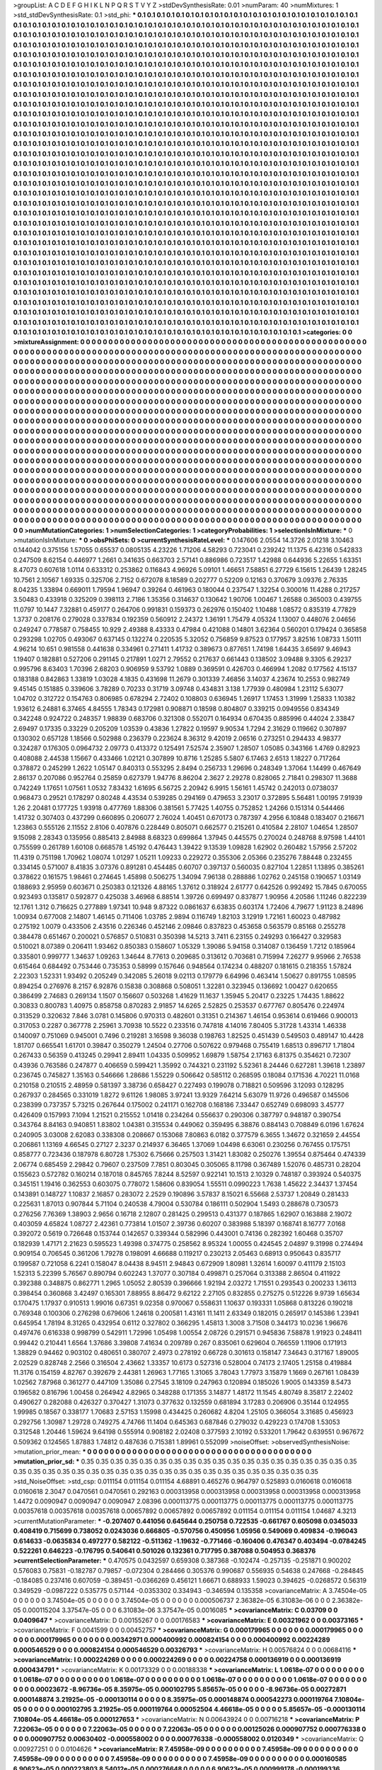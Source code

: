 >groupList:
A C D E F G H I K L
N P Q R S T V Y Z 
>stdDevSynthesisRate:
0.01 
>numParam:
40
>numMixtures:
1
>std_stdDevSynthesisRate:
0.1
>std_phi:
***
0.1 0.1 0.1 0.1 0.1 0.1 0.1 0.1 0.1 0.1
0.1 0.1 0.1 0.1 0.1 0.1 0.1 0.1 0.1 0.1
0.1 0.1 0.1 0.1 0.1 0.1 0.1 0.1 0.1 0.1
0.1 0.1 0.1 0.1 0.1 0.1 0.1 0.1 0.1 0.1
0.1 0.1 0.1 0.1 0.1 0.1 0.1 0.1 0.1 0.1
0.1 0.1 0.1 0.1 0.1 0.1 0.1 0.1 0.1 0.1
0.1 0.1 0.1 0.1 0.1 0.1 0.1 0.1 0.1 0.1
0.1 0.1 0.1 0.1 0.1 0.1 0.1 0.1 0.1 0.1
0.1 0.1 0.1 0.1 0.1 0.1 0.1 0.1 0.1 0.1
0.1 0.1 0.1 0.1 0.1 0.1 0.1 0.1 0.1 0.1
0.1 0.1 0.1 0.1 0.1 0.1 0.1 0.1 0.1 0.1
0.1 0.1 0.1 0.1 0.1 0.1 0.1 0.1 0.1 0.1
0.1 0.1 0.1 0.1 0.1 0.1 0.1 0.1 0.1 0.1
0.1 0.1 0.1 0.1 0.1 0.1 0.1 0.1 0.1 0.1
0.1 0.1 0.1 0.1 0.1 0.1 0.1 0.1 0.1 0.1
0.1 0.1 0.1 0.1 0.1 0.1 0.1 0.1 0.1 0.1
0.1 0.1 0.1 0.1 0.1 0.1 0.1 0.1 0.1 0.1
0.1 0.1 0.1 0.1 0.1 0.1 0.1 0.1 0.1 0.1
0.1 0.1 0.1 0.1 0.1 0.1 0.1 0.1 0.1 0.1
0.1 0.1 0.1 0.1 0.1 0.1 0.1 0.1 0.1 0.1
0.1 0.1 0.1 0.1 0.1 0.1 0.1 0.1 0.1 0.1
0.1 0.1 0.1 0.1 0.1 0.1 0.1 0.1 0.1 0.1
0.1 0.1 0.1 0.1 0.1 0.1 0.1 0.1 0.1 0.1
0.1 0.1 0.1 0.1 0.1 0.1 0.1 0.1 0.1 0.1
0.1 0.1 0.1 0.1 0.1 0.1 0.1 0.1 0.1 0.1
0.1 0.1 0.1 0.1 0.1 0.1 0.1 0.1 0.1 0.1
0.1 0.1 0.1 0.1 0.1 0.1 0.1 0.1 0.1 0.1
0.1 0.1 0.1 0.1 0.1 0.1 0.1 0.1 0.1 0.1
0.1 0.1 0.1 0.1 0.1 0.1 0.1 0.1 0.1 0.1
0.1 0.1 0.1 0.1 0.1 0.1 0.1 0.1 0.1 0.1
0.1 0.1 0.1 0.1 0.1 0.1 0.1 0.1 0.1 0.1
0.1 0.1 0.1 0.1 0.1 0.1 0.1 0.1 0.1 0.1
0.1 0.1 0.1 0.1 0.1 0.1 0.1 0.1 0.1 0.1
0.1 0.1 0.1 0.1 0.1 0.1 0.1 0.1 0.1 0.1
0.1 0.1 0.1 0.1 0.1 0.1 0.1 0.1 0.1 0.1
0.1 0.1 0.1 0.1 0.1 0.1 0.1 0.1 0.1 0.1
0.1 0.1 0.1 0.1 0.1 0.1 0.1 0.1 0.1 0.1
0.1 0.1 0.1 0.1 0.1 0.1 0.1 0.1 0.1 0.1
0.1 0.1 0.1 0.1 0.1 0.1 0.1 0.1 0.1 0.1
0.1 0.1 0.1 0.1 0.1 0.1 0.1 0.1 0.1 0.1
0.1 0.1 0.1 0.1 0.1 0.1 0.1 0.1 0.1 0.1
0.1 0.1 0.1 0.1 0.1 0.1 0.1 0.1 0.1 0.1
0.1 0.1 0.1 0.1 0.1 0.1 0.1 0.1 0.1 0.1
0.1 0.1 0.1 0.1 0.1 0.1 0.1 0.1 0.1 0.1
0.1 0.1 0.1 0.1 0.1 0.1 0.1 0.1 0.1 0.1
0.1 0.1 0.1 0.1 0.1 0.1 0.1 0.1 0.1 0.1
0.1 0.1 0.1 0.1 0.1 0.1 0.1 0.1 0.1 0.1
0.1 0.1 0.1 0.1 0.1 0.1 0.1 0.1 0.1 0.1
0.1 0.1 0.1 0.1 0.1 0.1 0.1 0.1 0.1 0.1
0.1 0.1 0.1 0.1 0.1 0.1 0.1 0.1 0.1 0.1
0.1 0.1 0.1 0.1 0.1 0.1 0.1 0.1 0.1 0.1
0.1 0.1 0.1 0.1 0.1 0.1 0.1 0.1 0.1 0.1
0.1 0.1 0.1 0.1 0.1 0.1 0.1 0.1 0.1 0.1
0.1 0.1 0.1 0.1 0.1 0.1 0.1 0.1 0.1 0.1
0.1 0.1 0.1 0.1 0.1 0.1 0.1 0.1 0.1 0.1
0.1 0.1 0.1 0.1 0.1 0.1 0.1 0.1 0.1 0.1
0.1 0.1 0.1 0.1 0.1 0.1 0.1 0.1 0.1 0.1
0.1 0.1 0.1 0.1 0.1 0.1 0.1 0.1 0.1 0.1
0.1 0.1 0.1 0.1 0.1 0.1 0.1 0.1 0.1 0.1
0.1 0.1 0.1 0.1 0.1 0.1 0.1 0.1 0.1 0.1
0.1 0.1 0.1 0.1 0.1 0.1 0.1 0.1 0.1 0.1
0.1 0.1 0.1 0.1 0.1 0.1 0.1 0.1 0.1 0.1
0.1 0.1 0.1 0.1 0.1 0.1 0.1 0.1 0.1 0.1
0.1 0.1 0.1 0.1 0.1 0.1 0.1 0.1 0.1 0.1
0.1 0.1 0.1 0.1 0.1 0.1 0.1 0.1 0.1 0.1
0.1 0.1 0.1 0.1 0.1 0.1 0.1 0.1 0.1 0.1
0.1 0.1 0.1 0.1 0.1 0.1 0.1 0.1 0.1 0.1
0.1 0.1 0.1 0.1 0.1 0.1 0.1 0.1 0.1 0.1
0.1 0.1 0.1 0.1 0.1 0.1 0.1 0.1 0.1 0.1
0.1 0.1 0.1 0.1 0.1 0.1 0.1 0.1 0.1 0.1
0.1 0.1 0.1 0.1 0.1 0.1 0.1 0.1 0.1 0.1
0.1 0.1 0.1 0.1 0.1 0.1 0.1 0.1 0.1 0.1
0.1 0.1 0.1 0.1 0.1 0.1 0.1 0.1 0.1 0.1
0.1 0.1 0.1 0.1 0.1 0.1 0.1 0.1 0.1 0.1
0.1 0.1 0.1 0.1 0.1 0.1 0.1 0.1 0.1 0.1
0.1 0.1 0.1 0.1 0.1 0.1 0.1 0.1 0.1 0.1
0.1 0.1 0.1 0.1 0.1 0.1 0.1 0.1 0.1 0.1
0.1 0.1 0.1 0.1 0.1 0.1 0.1 0.1 0.1 0.1
0.1 0.1 0.1 0.1 0.1 0.1 0.1 0.1 0.1 0.1
0.1 0.1 0.1 0.1 0.1 0.1 0.1 0.1 0.1 0.1
0.1 0.1 0.1 0.1 0.1 0.1 0.1 0.1 0.1 0.1
0.1 0.1 0.1 0.1 0.1 0.1 0.1 0.1 0.1 0.1
0.1 0.1 0.1 0.1 0.1 0.1 0.1 0.1 0.1 0.1
0.1 0.1 0.1 0.1 0.1 0.1 0.1 0.1 0.1 0.1
0.1 0.1 0.1 0.1 0.1 0.1 0.1 0.1 0.1 0.1
0.1 0.1 0.1 0.1 0.1 0.1 0.1 0.1 0.1 0.1
0.1 0.1 0.1 0.1 0.1 0.1 0.1 0.1 0.1 0.1
0.1 0.1 0.1 0.1 0.1 0.1 0.1 0.1 0.1 0.1
0.1 0.1 0.1 0.1 0.1 0.1 0.1 0.1 0.1 0.1
0.1 0.1 0.1 0.1 0.1 0.1 0.1 0.1 0.1 0.1
0.1 0.1 0.1 0.1 0.1 0.1 0.1 0.1 0.1 0.1
0.1 0.1 0.1 0.1 0.1 0.1 0.1 0.1 0.1 0.1
0.1 0.1 0.1 0.1 0.1 0.1 0.1 0.1 0.1 0.1
0.1 0.1 0.1 0.1 0.1 0.1 0.1 0.1 0.1 0.1
0.1 0.1 0.1 0.1 0.1 0.1 0.1 0.1 0.1 0.1
0.1 0.1 0.1 0.1 0.1 0.1 0.1 0.1 0.1 0.1
0.1 0.1 0.1 0.1 0.1 0.1 0.1 0.1 0.1 0.1
0.1 0.1 0.1 0.1 0.1 0.1 0.1 0.1 0.1 0.1
0.1 0.1 0.1 0.1 0.1 0.1 0.1 0.1 0.1 0.1
0.1 0.1 0.1 0.1 0.1 0.1 0.1 0.1 0.1 0.1
0.1 0.1 0.1 0.1 0.1 0.1 0.1 0.1 0.1 0.1
0.1 0.1 0.1 0.1 0.1 0.1 0.1 0.1 0.1 0.1
0.1 0.1 0.1 0.1 0.1 0.1 0.1 0.1 0.1 0.1
0.1 0.1 0.1 0.1 0.1 0.1 0.1 0.1 0.1 0.1
0.1 0.1 0.1 0.1 0.1 0.1 0.1 0.1 0.1 0.1
0.1 0.1 0.1 0.1 0.1 0.1 0.1 0.1 0.1 0.1
0.1 0.1 0.1 0.1 0.1 0.1 0.1 0.1 0.1 0.1
0.1 0.1 0.1 0.1 0.1 0.1 0.1 0.1 0.1 0.1
0.1 0.1 0.1 0.1 0.1 0.1 0.1 0.1 0.1 0.1
0.1 0.1 0.1 0.1 0.1 0.1 0.1 0.1 0.1 0.1
0.1 0.1 0.1 0.1 0.1 0.1 0.1 0.1 0.1 0.1
0.1 0.1 0.1 0.1 0.1 0.1 0.1 0.1 0.1 0.1
0.1 0.1 0.1 0.1 0.1 0.1 0.1 0.1 0.1 0.1
0.1 0.1 0.1 0.1 0.1 0.1 0.1 0.1 0.1 0.1
0.1 0.1 0.1 0.1 0.1 0.1 0.1 0.1 0.1 0.1
0.1 0.1 0.1 0.1 0.1 0.1 0.1 0.1 0.1 0.1
0.1 0.1 0.1 0.1 0.1 0.1 0.1 0.1 0.1 
>categories:
0 0
>mixtureAssignment:
0 0 0 0 0 0 0 0 0 0 0 0 0 0 0 0 0 0 0 0 0 0 0 0 0 0 0 0 0 0 0 0 0 0 0 0 0 0 0 0 0 0 0 0 0 0 0 0 0 0
0 0 0 0 0 0 0 0 0 0 0 0 0 0 0 0 0 0 0 0 0 0 0 0 0 0 0 0 0 0 0 0 0 0 0 0 0 0 0 0 0 0 0 0 0 0 0 0 0 0
0 0 0 0 0 0 0 0 0 0 0 0 0 0 0 0 0 0 0 0 0 0 0 0 0 0 0 0 0 0 0 0 0 0 0 0 0 0 0 0 0 0 0 0 0 0 0 0 0 0
0 0 0 0 0 0 0 0 0 0 0 0 0 0 0 0 0 0 0 0 0 0 0 0 0 0 0 0 0 0 0 0 0 0 0 0 0 0 0 0 0 0 0 0 0 0 0 0 0 0
0 0 0 0 0 0 0 0 0 0 0 0 0 0 0 0 0 0 0 0 0 0 0 0 0 0 0 0 0 0 0 0 0 0 0 0 0 0 0 0 0 0 0 0 0 0 0 0 0 0
0 0 0 0 0 0 0 0 0 0 0 0 0 0 0 0 0 0 0 0 0 0 0 0 0 0 0 0 0 0 0 0 0 0 0 0 0 0 0 0 0 0 0 0 0 0 0 0 0 0
0 0 0 0 0 0 0 0 0 0 0 0 0 0 0 0 0 0 0 0 0 0 0 0 0 0 0 0 0 0 0 0 0 0 0 0 0 0 0 0 0 0 0 0 0 0 0 0 0 0
0 0 0 0 0 0 0 0 0 0 0 0 0 0 0 0 0 0 0 0 0 0 0 0 0 0 0 0 0 0 0 0 0 0 0 0 0 0 0 0 0 0 0 0 0 0 0 0 0 0
0 0 0 0 0 0 0 0 0 0 0 0 0 0 0 0 0 0 0 0 0 0 0 0 0 0 0 0 0 0 0 0 0 0 0 0 0 0 0 0 0 0 0 0 0 0 0 0 0 0
0 0 0 0 0 0 0 0 0 0 0 0 0 0 0 0 0 0 0 0 0 0 0 0 0 0 0 0 0 0 0 0 0 0 0 0 0 0 0 0 0 0 0 0 0 0 0 0 0 0
0 0 0 0 0 0 0 0 0 0 0 0 0 0 0 0 0 0 0 0 0 0 0 0 0 0 0 0 0 0 0 0 0 0 0 0 0 0 0 0 0 0 0 0 0 0 0 0 0 0
0 0 0 0 0 0 0 0 0 0 0 0 0 0 0 0 0 0 0 0 0 0 0 0 0 0 0 0 0 0 0 0 0 0 0 0 0 0 0 0 0 0 0 0 0 0 0 0 0 0
0 0 0 0 0 0 0 0 0 0 0 0 0 0 0 0 0 0 0 0 0 0 0 0 0 0 0 0 0 0 0 0 0 0 0 0 0 0 0 0 0 0 0 0 0 0 0 0 0 0
0 0 0 0 0 0 0 0 0 0 0 0 0 0 0 0 0 0 0 0 0 0 0 0 0 0 0 0 0 0 0 0 0 0 0 0 0 0 0 0 0 0 0 0 0 0 0 0 0 0
0 0 0 0 0 0 0 0 0 0 0 0 0 0 0 0 0 0 0 0 0 0 0 0 0 0 0 0 0 0 0 0 0 0 0 0 0 0 0 0 0 0 0 0 0 0 0 0 0 0
0 0 0 0 0 0 0 0 0 0 0 0 0 0 0 0 0 0 0 0 0 0 0 0 0 0 0 0 0 0 0 0 0 0 0 0 0 0 0 0 0 0 0 0 0 0 0 0 0 0
0 0 0 0 0 0 0 0 0 0 0 0 0 0 0 0 0 0 0 0 0 0 0 0 0 0 0 0 0 0 0 0 0 0 0 0 0 0 0 0 0 0 0 0 0 0 0 0 0 0
0 0 0 0 0 0 0 0 0 0 0 0 0 0 0 0 0 0 0 0 0 0 0 0 0 0 0 0 0 0 0 0 0 0 0 0 0 0 0 0 0 0 0 0 0 0 0 0 0 0
0 0 0 0 0 0 0 0 0 0 0 0 0 0 0 0 0 0 0 0 0 0 0 0 0 0 0 0 0 0 0 0 0 0 0 0 0 0 0 0 0 0 0 0 0 0 0 0 0 0
0 0 0 0 0 0 0 0 0 0 0 0 0 0 0 0 0 0 0 0 0 0 0 0 0 0 0 0 0 0 0 0 0 0 0 0 0 0 0 0 0 0 0 0 0 0 0 0 0 0
0 0 0 0 0 0 0 0 0 0 0 0 0 0 0 0 0 0 0 0 0 0 0 0 0 0 0 0 0 0 0 0 0 0 0 0 0 0 0 0 0 0 0 0 0 0 0 0 0 0
0 0 0 0 0 0 0 0 0 0 0 0 0 0 0 0 0 0 0 0 0 0 0 0 0 0 0 0 0 0 0 0 0 0 0 0 0 0 0 0 0 0 0 0 0 0 0 0 0 0
0 0 0 0 0 0 0 0 0 0 0 0 0 0 0 0 0 0 0 0 0 0 0 0 0 0 0 0 0 0 0 0 0 0 0 0 0 0 0 0 0 0 0 0 0 0 0 0 0 0
0 0 0 0 0 0 0 0 0 0 0 0 0 0 0 0 0 0 0 
>numMutationCategories:
1
>numSelectionCategories:
1
>categoryProbabilities:
1 
>selectionIsInMixture:
***
0 
>mutationIsInMixture:
***
0 
>obsPhiSets:
0
>currentSynthesisRateLevel:
***
0.147606 2.0554 14.3726 2.01218 3.10463 0.144042 0.375156 1.57055 0.65537 0.0805135
4.23226 1.71206 4.58293 0.723041 0.239242 11.1375 6.42316 0.542833 0.247509 8.62154
0.446977 1.2661 0.341635 0.663703 2.57141 0.886986 0.723517 1.42988 0.644936 5.22655
1.63351 8.47073 0.607618 1.0114 0.633312 0.253862 0.116843 4.96926 5.09101 1.46651
7.58851 6.27729 6.15615 1.26439 1.28245 10.7561 2.10567 1.69335 0.325706 2.7152
0.672078 8.18589 0.202777 0.52209 0.12163 0.370679 3.09376 2.76335 8.04235 1.33894
0.669011 1.79594 1.96947 0.39264 0.461963 0.180044 0.237547 1.32254 0.300016 11.4288
0.217257 3.50483 0.433918 0.325209 0.398113 2.7186 1.35356 0.314637 0.130642 1.90706
1.00467 1.26588 0.365003 0.439755 11.0797 10.1447 7.32881 0.459177 0.264706 0.991831
0.159373 0.262976 0.150402 1.10488 1.08572 0.835319 4.77829 1.3737 0.208176 0.279028
0.337834 0.192359 0.560912 2.24372 1.36191 1.75479 4.05324 1.13007 0.448076 2.04656
0.249247 0.778587 0.758455 10.929 2.49388 8.43333 0.47984 0.421088 0.14801 3.62364
0.560201 0.179424 0.365858 0.293298 1.02705 0.493067 0.637145 0.132274 0.220535 5.32052
0.756859 9.87523 0.177957 3.82516 1.08733 1.50111 4.96214 10.651 0.981558 0.441638
0.334961 0.271411 1.41732 0.389673 0.877651 1.74198 1.64435 3.65697 9.46943 1.19407
0.182881 0.527206 0.291145 0.217891 1.0271 2.79552 0.217637 0.661443 0.138502 3.09488
9.3305 6.29237 0.995796 8.63403 1.70396 2.68203 0.906959 9.53792 1.0889 0.369591
0.426703 0.466994 1.2082 0.177562 4.15137 0.183188 0.842863 1.33819 1.03028 4.1835
0.431698 11.2679 0.301339 7.46856 3.14037 4.23674 10.2553 0.982749 9.45145 0.151885
0.339606 3.78289 0.70233 0.31719 3.09748 0.434831 3.138 1.77939 0.480984 1.23112
5.63077 1.04702 0.312722 0.154763 0.806985 0.678294 2.72402 0.108803 0.636945 1.26917
1.17453 1.31999 1.25833 1.10382 1.93612 6.24881 6.37465 4.84555 1.78343 0.172981
0.908871 0.18598 0.804807 0.339215 0.0949556 0.834349 0.342248 0.924722 0.248357 1.98839
0.683706 0.321308 0.552071 0.164934 0.670435 0.885996 0.44024 2.33847 2.69497 0.17335
0.33229 0.205209 1.03539 0.43836 1.27822 0.19597 9.90534 1.7294 2.31629 0.119662
0.307897 0.130302 0.657128 1.18566 0.502988 0.236379 0.223624 8.36312 9.42019 2.06516
0.273251 0.294433 4.98377 0.324287 0.176305 0.0964732 2.09773 0.413372 0.125491 7.52574
2.35907 1.28507 1.05085 0.343166 1.4769 0.82923 0.408088 2.44538 1.15667 0.433466
1.02121 0.307899 10.8716 1.25285 5.5807 6.17463 2.6513 1.18227 0.717264 0.378872
0.245299 1.2622 1.05147 0.840313 0.553295 2.8494 0.256733 1.29696 0.248349 1.37064
1.14499 0.467649 2.86137 0.207086 0.952764 0.25859 0.627379 1.94776 8.86204 2.3627
2.29278 0.828065 2.71841 0.298307 11.3688 0.742249 1.17651 1.07561 1.0532 7.83432
1.61695 6.56725 2.20942 6.9915 1.56161 1.45742 0.242013 0.0738037 0.968473 0.29521
0.178297 0.80248 4.43534 0.539285 0.294169 0.479653 3.23017 0.372895 5.56481 1.00195
7.91939 1.26 2.20481 0.177725 1.93918 0.477769 1.88306 0.381561 5.77425 1.40755
0.752852 1.24266 0.151314 0.544466 1.41732 0.307403 0.437299 0.660895 0.206077 2.76024
1.40451 0.670173 0.787397 4.2956 6.10848 0.183407 0.216671 1.23863 0.555126 2.11552
2.8106 0.407876 0.228449 0.805071 0.662577 0.215261 0.410584 2.28107 1.04654 1.28507
9.15098 2.28343 0.135956 0.885413 2.84988 8.68323 0.699864 1.37945 0.445575 0.270024
0.248768 8.97598 1.44101 0.755599 0.261789 1.60108 0.668578 1.45192 0.476443 1.39422
9.13539 1.09828 1.62902 0.260482 1.57956 2.57202 11.4319 0.751198 1.70962 1.08074
1.01297 1.05211 1.09233 0.229272 0.355306 2.05366 0.235276 7.88448 0.232455 0.334145
0.571007 8.41835 3.07376 0.891281 0.454485 0.60707 0.397137 0.560035 0.827104 1.22851
1.13895 0.385261 0.378622 0.161575 1.98461 0.274645 1.45898 0.506275 1.34094 7.96138
0.288886 1.02762 0.245158 0.190657 1.03149 0.188693 2.95959 0.603671 0.250383 0.121326
4.88165 1.37612 0.318924 2.61777 0.642526 0.992492 15.7845 0.670055 0.923493 0.135817
0.592877 0.425038 3.46968 6.88514 1.39726 0.699497 0.837877 1.90956 4.20586 1.11246
0.822239 12.1761 1.312 0.716625 0.277889 1.97341 10.948 9.87322 0.0861637 6.63835
0.603174 1.72406 4.79677 1.91123 8.24896 1.00934 0.677008 2.14807 1.46145 0.711406
1.03785 2.9894 0.116749 1.82103 3.12919 1.72161 1.60023 0.487982 0.275192 1.0079
0.433506 2.43516 0.226346 0.452146 2.09846 0.837823 0.453658 0.563579 0.85168 0.255278
0.384478 0.651467 0.200021 0.576857 0.510831 0.350398 14.5213 3.7411 6.23155 0.249293
0.166427 0.329583 0.510021 8.07389 0.206411 1.93462 0.850383 0.158607 1.05329 1.39086
5.94158 0.314087 0.136459 1.7212 0.185964 0.335801 0.999777 1.34637 1.09263 1.34644
8.77613 0.209685 0.313612 0.703681 0.715994 7.26277 9.95966 2.76538 0.615464 0.684492
0.753446 0.735353 0.58999 0.157646 0.948564 0.174234 0.488207 0.181615 0.218355 1.57824
2.22303 1.52331 1.93492 0.205249 0.342085 5.26018 9.02113 0.179779 6.64996 0.463414
1.50627 0.891755 1.08595 0.894254 0.276976 8.2157 6.92876 0.15838 0.308868 0.508051
1.32281 0.323945 0.136692 1.00427 0.620655 0.386499 2.74683 0.269134 1.1507 0.156607
0.503268 1.41629 11.1637 1.35945 5.20417 0.23225 1.74435 1.88622 0.30833 0.800783
1.40975 0.858758 0.870283 2.91857 14.6265 2.52825 0.253537 0.677767 0.805476 0.224974
0.313529 0.320632 7.846 3.0781 0.145806 0.970313 0.482601 0.31351 0.214367 1.46154
0.953614 0.619466 0.900013 0.317053 0.2287 0.367778 2.25961 3.70938 10.5522 0.233516
0.747818 4.14016 7.80405 5.31728 1.43314 1.46338 0.140097 0.751069 0.945001 0.7496
0.219281 3.16598 9.36038 0.198763 1.82525 0.451439 0.549503 0.489147 10.4428 1.81707
0.665541 1.61701 0.39847 0.350279 1.24504 0.27706 0.507622 0.979468 0.755419 1.68513
0.896717 1.71804 0.267433 0.56359 0.413245 0.29941 2.89411 1.04335 0.509952 1.69879
1.58754 2.17163 6.81375 0.354621 0.72307 0.43936 0.763586 0.247877 0.406659 0.599421
1.35992 0.744321 0.231192 5.52361 8.24446 0.627281 1.39618 1.23897 0.236745 0.745827
1.35163 0.546666 1.28686 1.55229 0.506642 0.585112 0.268595 0.18084 0.171536 4.70221
11.0168 0.210158 0.210515 2.48959 0.581397 3.38736 0.658427 0.227493 0.199078 0.718821
0.509596 3.12093 0.128295 0.267937 0.284565 0.331019 1.8272 9.61126 1.98085 3.97241
13.9329 7.64214 5.63079 11.9726 0.496587 0.145506 0.238399 0.737357 5.73215 0.267644
0.175002 0.241171 0.162708 0.168186 7.33447 0.652749 0.698093 3.45777 0.426409 0.157993
7.1094 1.21521 0.215552 1.01418 0.234264 0.556637 0.290306 0.387797 0.948187 0.390754
0.343764 8.84163 0.940851 1.83802 1.04381 0.315534 0.449062 0.359495 6.38876 0.884143
0.708849 6.0196 1.67624 0.240905 3.03008 2.62083 0.338308 0.208667 0.153068 7.80863
6.0182 0.377579 6.3655 1.34672 0.321659 2.44554 0.206861 1.13169 4.66545 0.27127
2.3237 0.214937 6.36465 1.37069 1.04498 6.63061 0.230256 0.767455 0.175751 0.858777
0.723436 0.187978 6.80728 1.75302 6.75666 0.257503 1.31421 1.83082 0.250276 1.39554
0.875464 0.474339 2.06774 0.685459 2.29842 0.79607 0.237509 7.7851 0.803045 0.305065
8.11798 0.367489 1.52076 0.485731 0.28204 0.155623 0.572782 0.160214 0.187018 0.845765
7.8244 8.52597 0.922141 10.1513 2.10329 0.748187 0.393924 0.540375 0.345151 1.19416
0.362553 0.603075 0.778072 1.58606 0.839054 1.55511 0.0990223 1.7638 1.45622 2.34437
1.37454 0.143891 0.148727 1.10837 2.16857 0.283072 2.2529 0.190896 3.57837 8.15021
6.55668 2.53737 1.20849 0.281433 0.225631 1.87013 0.907844 5.71104 0.240538 4.79004
0.530784 0.186111 0.502904 1.5493 0.288678 0.730573 0.276256 7.76369 1.38903 2.9656
0.16718 2.12807 0.281425 0.299513 0.431377 0.187865 1.62907 0.163888 2.19072 0.403059
4.65824 1.08727 2.42361 0.773814 1.01507 2.39736 0.60207 0.383988 5.18397 0.168741
8.16777 7.0168 0.392072 0.5619 0.726648 0.153744 0.142657 0.339344 0.582996 0.443001
0.74136 0.282392 1.60468 0.35707 0.182939 1.47171 2.21623 0.595523 1.49398 0.374775
0.258562 8.95324 1.00055 0.424545 2.04897 9.31998 0.274494 0.909154 0.706545 0.361206
1.79278 0.198091 4.66688 0.119217 0.230213 2.05463 0.68913 0.950643 0.835717 0.199587
0.721058 6.2241 0.158047 8.04438 8.94511 2.94843 0.672909 1.80981 1.32614 1.60097
0.411179 2.15103 1.52313 5.22399 5.76567 0.890794 0.602243 1.37077 0.307184 0.499871
0.257064 0.313388 2.86504 0.411922 0.392388 0.348875 0.862771 1.2965 1.05052 2.80539
0.396666 1.92194 2.03272 1.71551 0.293543 0.200233 1.36113 0.398454 0.360868 3.42497
0.165301 7.88955 8.86472 9.62122 2.27105 0.832855 0.275275 0.512226 9.9739 1.65634
0.170475 1.17937 0.910513 1.99016 0.67351 9.02358 0.970067 0.558631 1.10637 0.193331
1.05868 0.813226 0.190218 0.769348 0.100306 0.276298 0.679606 1.24618 0.200581 1.43161
11.1411 2.63349 0.182015 0.265917 0.145386 1.23941 0.645954 1.78194 8.31265 0.432954
0.6112 0.327802 0.366295 1.45813 1.3008 3.71508 0.344173 10.0236 1.96676 0.497476
0.616338 0.998799 0.542911 1.72996 1.05498 1.00554 2.08726 0.291571 0.945836 7.58878
1.91923 0.248411 0.99442 0.210441 1.6564 1.37686 3.39808 7.41634 0.209789 0.267
0.835061 0.629604 0.766559 1.11906 0.171913 1.38829 0.94462 0.903102 0.480651 0.380707
2.4973 0.278192 0.66728 0.301613 0.158147 7.34643 0.317167 1.89005 2.02529 0.828748
2.2566 0.316504 2.43662 1.33357 10.6173 0.527316 0.528004 0.74173 2.17405 1.25158
0.419884 11.3176 0.154159 4.82767 0.392679 2.44381 1.26963 1.77165 1.31065 3.78043
1.77973 3.15879 1.1669 0.267161 1.08439 1.02562 7.87968 0.361277 0.447109 1.35086
0.27545 3.18109 0.247963 0.120894 0.185026 1.9005 0.143359 8.5473 0.196582 0.816796
1.00458 0.264942 4.82965 0.348288 0.171355 3.14877 1.48172 11.1545 4.80749 8.35817
2.22402 0.490627 0.282088 0.426327 0.370427 1.31073 0.377632 0.132559 0.681894 3.17283
0.206906 0.35144 0.124955 1.99985 0.18567 0.338177 1.70683 2.57153 1.15998 0.434425
0.260682 4.8204 1.25105 0.366054 3.31685 0.456923 0.292756 1.30987 1.29728 0.749275
4.74766 11.1404 0.645363 0.687846 0.279032 0.429223 0.174708 1.53053 0.312548 1.20446
1.59624 9.64198 0.555914 0.908182 2.02408 0.377593 2.10192 0.533201 1.79642 0.639551
0.967672 0.509362 0.124565 1.87883 1.74812 0.487636 0.715381 1.89961 0.552099 
>noiseOffset:
>observedSynthesisNoise:
>mutation_prior_mean:
***
0 0 0 0 0 0 0 0 0 0
0 0 0 0 0 0 0 0 0 0
0 0 0 0 0 0 0 0 0 0
0 0 0 0 0 0 0 0 0 0
>mutation_prior_sd:
***
0.35 0.35 0.35 0.35 0.35 0.35 0.35 0.35 0.35 0.35
0.35 0.35 0.35 0.35 0.35 0.35 0.35 0.35 0.35 0.35
0.35 0.35 0.35 0.35 0.35 0.35 0.35 0.35 0.35 0.35
0.35 0.35 0.35 0.35 0.35 0.35 0.35 0.35 0.35 0.35
>std_NoiseOffset:
>std_csp:
0.011154 0.011154 0.011154 4.68891 0.465276 0.964797 0.525893 0.0160618 0.0160618 0.0160618
2.3047 0.0470561 0.0470561 0.292163 0.000313958 0.000313958 0.000313958 0.000313958 0.000313958 1.4472
0.0090947 0.0090947 0.0090947 2.08396 0.000113775 0.000113775 0.000113775 0.000113775 0.000113775 0.00357618
0.00357618 0.00357618 0.00657892 0.00657892 0.00657892 0.011154 0.011154 0.011154 1.04687 4.3213
>currentMutationParameter:
***
-0.207407 0.441056 0.645644 0.250758 0.722535 -0.661767 0.605098 0.0345033 0.408419 0.715699
0.738052 0.0243036 0.666805 -0.570756 0.450956 1.05956 0.549069 0.409834 -0.196043 0.614633
-0.0635834 0.497277 0.582122 -0.511362 -1.19632 -0.771466 -0.160406 0.476347 0.403494 -0.0784245
0.522261 0.646223 -0.176795 0.540641 0.501026 0.132361 0.717795 0.387088 0.504953 0.368376
>currentSelectionParameter:
***
0.470575 0.0432597 0.659308 0.387368 -0.102474 -0.257135 -0.251871 0.900202 0.576083 0.75831
-0.182787 0.79857 -0.072304 0.284466 0.305376 0.990687 0.556935 0.54638 0.247668 -0.284845
-0.184085 0.237416 0.607059 -0.389451 -0.0366269 0.456121 1.66671 0.688933 1.59023 0.394625
-0.0268572 0.56319 0.349529 -0.0987222 0.535775 0.571144 -0.0353302 0.334943 -0.346594 0.135358
>covarianceMatrix:
A
3.74504e-05	0	0	0	0	0	
0	3.74504e-05	0	0	0	0	
0	0	3.74504e-05	0	0	0	
0	0	0	0.000506737	2.36382e-05	6.31083e-06	
0	0	0	2.36382e-05	0.000115204	3.37547e-05	
0	0	0	6.31083e-06	3.37547e-05	0.0016085	
***
>covarianceMatrix:
C
0.03709	0	
0	0.0409647	
***
>covarianceMatrix:
D
0.00155267	0	
0	0.00176583	
***
>covarianceMatrix:
E
0.00321962	0	
0	0.00373165	
***
>covarianceMatrix:
F
0.0041599	0	
0	0.00452757	
***
>covarianceMatrix:
G
0.000179965	0	0	0	0	0	
0	0.000179965	0	0	0	0	
0	0	0.000179965	0	0	0	
0	0	0	0.00342971	0.000400992	0.000824154	
0	0	0	0.000400992	0.00224289	0.000546529	
0	0	0	0.000824154	0.000546529	0.00326793	
***
>covarianceMatrix:
H
0.00576824	0	
0	0.00684116	
***
>covarianceMatrix:
I
0.000224269	0	0	0	
0	0.000224269	0	0	
0	0	0.00224758	0.000136919	
0	0	0.000136919	0.000434791	
***
>covarianceMatrix:
K
0.00173329	0	
0	0.00188338	
***
>covarianceMatrix:
L
1.0618e-07	0	0	0	0	0	0	0	0	0	
0	1.0618e-07	0	0	0	0	0	0	0	0	
0	0	1.0618e-07	0	0	0	0	0	0	0	
0	0	0	1.0618e-07	0	0	0	0	0	0	
0	0	0	0	1.0618e-07	0	0	0	0	0	
0	0	0	0	0	0.00023672	-8.96736e-05	8.35975e-05	0.000102795	5.85657e-05	
0	0	0	0	0	-8.96736e-05	0.00272871	0.000148874	3.21925e-05	-0.000130114	
0	0	0	0	0	8.35975e-05	0.000148874	0.000542273	0.000119764	7.10804e-05	
0	0	0	0	0	0.000102795	3.21925e-05	0.000119764	0.00052504	4.46618e-05	
0	0	0	0	0	5.85657e-05	-0.000130114	7.10804e-05	4.46618e-05	0.000127653	
***
>covarianceMatrix:
N
0.00643924	0	
0	0.00716218	
***
>covarianceMatrix:
P
7.22063e-05	0	0	0	0	0	
0	7.22063e-05	0	0	0	0	
0	0	7.22063e-05	0	0	0	
0	0	0	0.00125026	0.000907752	0.000776338	
0	0	0	0.000907752	0.00630402	-0.000558002	
0	0	0	0.000776338	-0.000558002	0.0120349	
***
>covarianceMatrix:
Q
0.00927251	0	
0	0.0104626	
***
>covarianceMatrix:
R
7.45958e-09	0	0	0	0	0	0	0	0	0	
0	7.45958e-09	0	0	0	0	0	0	0	0	
0	0	7.45958e-09	0	0	0	0	0	0	0	
0	0	0	7.45958e-09	0	0	0	0	0	0	
0	0	0	0	7.45958e-09	0	0	0	0	0	
0	0	0	0	0	0.000160585	6.90623e-05	0.000223803	8.54012e-05	0.000276648	
0	0	0	0	0	6.90623e-05	0.000999178	-0.000199336	-6.72086e-05	-0.000224158	
0	0	0	0	0	0.000223803	-0.000199336	0.0119316	0.000718725	-0.0024377	
0	0	0	0	0	8.54012e-05	-6.72086e-05	0.000718725	0.00295923	-0.00140889	
0	0	0	0	0	0.000276648	-0.000224158	-0.0024377	-0.00140889	0.0116528	
***
>covarianceMatrix:
S
9.7023e-06	0	0	0	0	0	
0	9.7023e-06	0	0	0	0	
0	0	9.7023e-06	0	0	0	
0	0	0	0.00159439	0.000135824	0.000627906	
0	0	0	0.000135824	0.000307282	0.000213806	
0	0	0	0.000627906	0.000213806	0.00433098	
***
>covarianceMatrix:
T
2.33234e-05	0	0	0	0	0	
0	2.33234e-05	0	0	0	0	
0	0	2.33234e-05	0	0	0	
0	0	0	0.00104631	0.000187486	0.000541625	
0	0	0	0.000187486	0.000275854	0.000141591	
0	0	0	0.000541625	0.000141591	0.00345111	
***
>covarianceMatrix:
V
5.14302e-05	0	0	0	0	0	
0	5.14302e-05	0	0	0	0	
0	0	5.14302e-05	0	0	0	
0	0	0	0.0016106	2.83875e-05	0.000181711	
0	0	0	2.83875e-05	0.000229255	6.04814e-05	
0	0	0	0.000181711	6.04814e-05	0.00110383	
***
>covarianceMatrix:
Y
0.00621069	0	
0	0.0068918	
***
>covarianceMatrix:
Z
0.0192275	0	
0	0.0215005	
***
